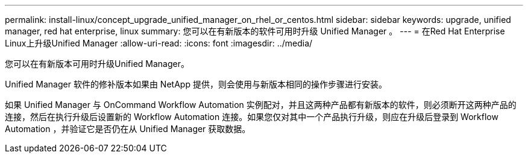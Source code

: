 ---
permalink: install-linux/concept_upgrade_unified_manager_on_rhel_or_centos.html 
sidebar: sidebar 
keywords: upgrade, unified manager, red hat enterprise, linux 
summary: 您可以在有新版本的软件可用时升级 Unified Manager 。 
---
= 在Red Hat Enterprise Linux上升级Unified Manager
:allow-uri-read: 
:icons: font
:imagesdir: ../media/


[role="lead"]
您可以在有新版本可用时升级Unified Manager。

Unified Manager 软件的修补版本如果由 NetApp 提供，则会使用与新版本相同的操作步骤进行安装。

如果 Unified Manager 与 OnCommand Workflow Automation 实例配对，并且这两种产品都有新版本的软件，则必须断开这两种产品的连接，然后在执行升级后设置新的 Workflow Automation 连接。如果您仅对其中一个产品执行升级，则应在升级后登录到 Workflow Automation ，并验证它是否仍在从 Unified Manager 获取数据。
